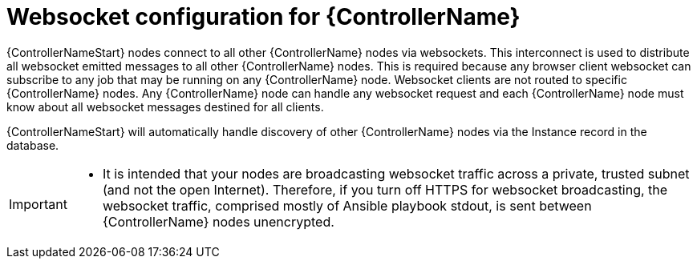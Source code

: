 

[id="con-websocket-setup_{context}"]

= Websocket configuration for {ControllerName}

[role="_abstract"]
{ControllerNameStart} nodes connect to all other {ControllerName} nodes via websockets. This interconnect is used to distribute all websocket emitted messages to all other {ControllerName} nodes. This is required because any browser client websocket can subscribe to any job that may be running on any {ControllerName} node. Websocket clients are not routed to specific {ControllerName} nodes. Any {ControllerName} node can handle any websocket request and each {ControllerName} node must know about all websocket messages destined for all clients.

{ControllerNameStart} will automatically handle discovery of other {ControllerName} nodes via the Instance record in the database.

[IMPORTANT]
====
* It is intended that your nodes are broadcasting websocket traffic across a private, trusted subnet (and not the open Internet). Therefore, if you turn off HTTPS for websocket broadcasting, the websocket traffic, comprised mostly of Ansible playbook stdout, is sent between {ControllerName} nodes unencrypted.
====
